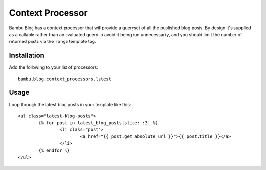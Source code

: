 Context Processor
=================

Bambu Blog has a context processor that will provide a queryset of all the published blog posts. By
design it's supplied as a callable rather than an evaluated query to avoid it being run unnecessarily,
and you should limit the number of returned posts via the ``range`` template tag.

Installation
------------

Add the following to your list of processors::

	bambu.blog.context_processors.latest

Usage
-----

Loop through the latest blog posts in your template like this::

	<ul class="latest-blog-posts">
		{% for post in latest_blog_posts|slice:':3' %}
			<li class="post">
				<a href="{{ post.get_absolute_url }}">{{ post.title }}</a>
			</li>
		{% endfor %}
	</ul>